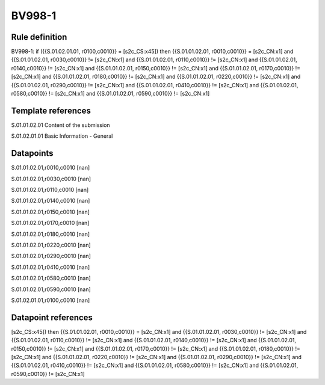 =======
BV998-1
=======

Rule definition
---------------

BV998-1: if ({{S.01.02.01.01, r0100,c0010}} = [s2c_CS:x45]) then {{S.01.01.02.01, r0010,c0010}} = [s2c_CN:x1] and {{S.01.01.02.01, r0030,c0010}} != [s2c_CN:x1] and {{S.01.01.02.01, r0110,c0010}} != [s2c_CN:x1] and {{S.01.01.02.01, r0140,c0010}} != [s2c_CN:x1] and {{S.01.01.02.01, r0150,c0010}} != [s2c_CN:x1] and {{S.01.01.02.01, r0170,c0010}} != [s2c_CN:x1] and {{S.01.01.02.01, r0180,c0010}} != [s2c_CN:x1] and {{S.01.01.02.01, r0220,c0010}} != [s2c_CN:x1] and {{S.01.01.02.01, r0290,c0010}} != [s2c_CN:x1] and {{S.01.01.02.01, r0410,c0010}} != [s2c_CN:x1] and {{S.01.01.02.01, r0580,c0010}} != [s2c_CN:x1] and {{S.01.01.02.01, r0590,c0010}} != [s2c_CN:x1]


Template references
-------------------

S.01.01.02.01 Content of the submission

S.01.02.01.01 Basic Information - General


Datapoints
----------

S.01.01.02.01,r0010,c0010 [nan]

S.01.01.02.01,r0030,c0010 [nan]

S.01.01.02.01,r0110,c0010 [nan]

S.01.01.02.01,r0140,c0010 [nan]

S.01.01.02.01,r0150,c0010 [nan]

S.01.01.02.01,r0170,c0010 [nan]

S.01.01.02.01,r0180,c0010 [nan]

S.01.01.02.01,r0220,c0010 [nan]

S.01.01.02.01,r0290,c0010 [nan]

S.01.01.02.01,r0410,c0010 [nan]

S.01.01.02.01,r0580,c0010 [nan]

S.01.01.02.01,r0590,c0010 [nan]

S.01.02.01.01,r0100,c0010 [nan]



Datapoint references
--------------------

[s2c_CS:x45]) then {{S.01.01.02.01, r0010,c0010}} = [s2c_CN:x1] and {{S.01.01.02.01, r0030,c0010}} != [s2c_CN:x1] and {{S.01.01.02.01, r0110,c0010}} != [s2c_CN:x1] and {{S.01.01.02.01, r0140,c0010}} != [s2c_CN:x1] and {{S.01.01.02.01, r0150,c0010}} != [s2c_CN:x1] and {{S.01.01.02.01, r0170,c0010}} != [s2c_CN:x1] and {{S.01.01.02.01, r0180,c0010}} != [s2c_CN:x1] and {{S.01.01.02.01, r0220,c0010}} != [s2c_CN:x1] and {{S.01.01.02.01, r0290,c0010}} != [s2c_CN:x1] and {{S.01.01.02.01, r0410,c0010}} != [s2c_CN:x1] and {{S.01.01.02.01, r0580,c0010}} != [s2c_CN:x1] and {{S.01.01.02.01, r0590,c0010}} != [s2c_CN:x1]